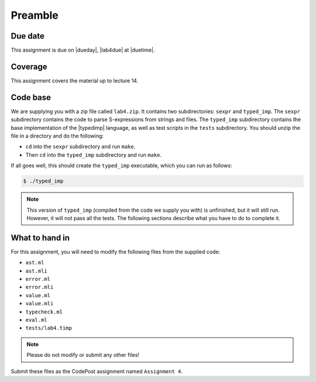 Preamble
========

Due date
--------

This assignment is due on |dueday|, |lab4due| at |duetime|.


Coverage
--------

This assignment covers the material up to lecture 14.


Code base
---------

We are supplying you with a zip file called ``lab4.zip``.
It contains two subdirectories: ``sexpr`` and ``typed_imp``.
The ``sexpr`` subdirectory contains the code
to parse S-expressions from strings and files.
The ``typed_imp`` subdirectory contains the base implementation
of the |typedimp| language,
as well as test scripts in the ``tests`` subdirectory.
You should unzip the file in a directory and do the following:

* ``cd`` into the ``sexpr`` subdirectory and run ``make``.
* Then ``cd`` into the ``typed_imp`` subdirectory and run ``make``.

If all goes well, this should create the ``typed_imp`` executable, which
you can run as follows:

.. code-block:: ocaml

   $ ./typed_imp

.. note::

   This version of ``typed_imp`` (compiled from the code we supply
   you with) is unfinished, but it will still run. However, it will not
   pass all the tests. The following sections describe what you have to do
   to complete it.


What to hand in
---------------

For this assignment, you will need to modify the following files from
the supplied code:

* ``ast.ml``
* ``ast.mli``
* ``error.ml``
* ``error.mli``
* ``value.ml``
* ``value.mli``
* ``typecheck.ml``
* ``eval.ml``
* ``tests/lab4.timp``

.. note::

   Please do not modify or submit any other files!

Submit these files as the CodePost assignment named ``Assignment 4``.


